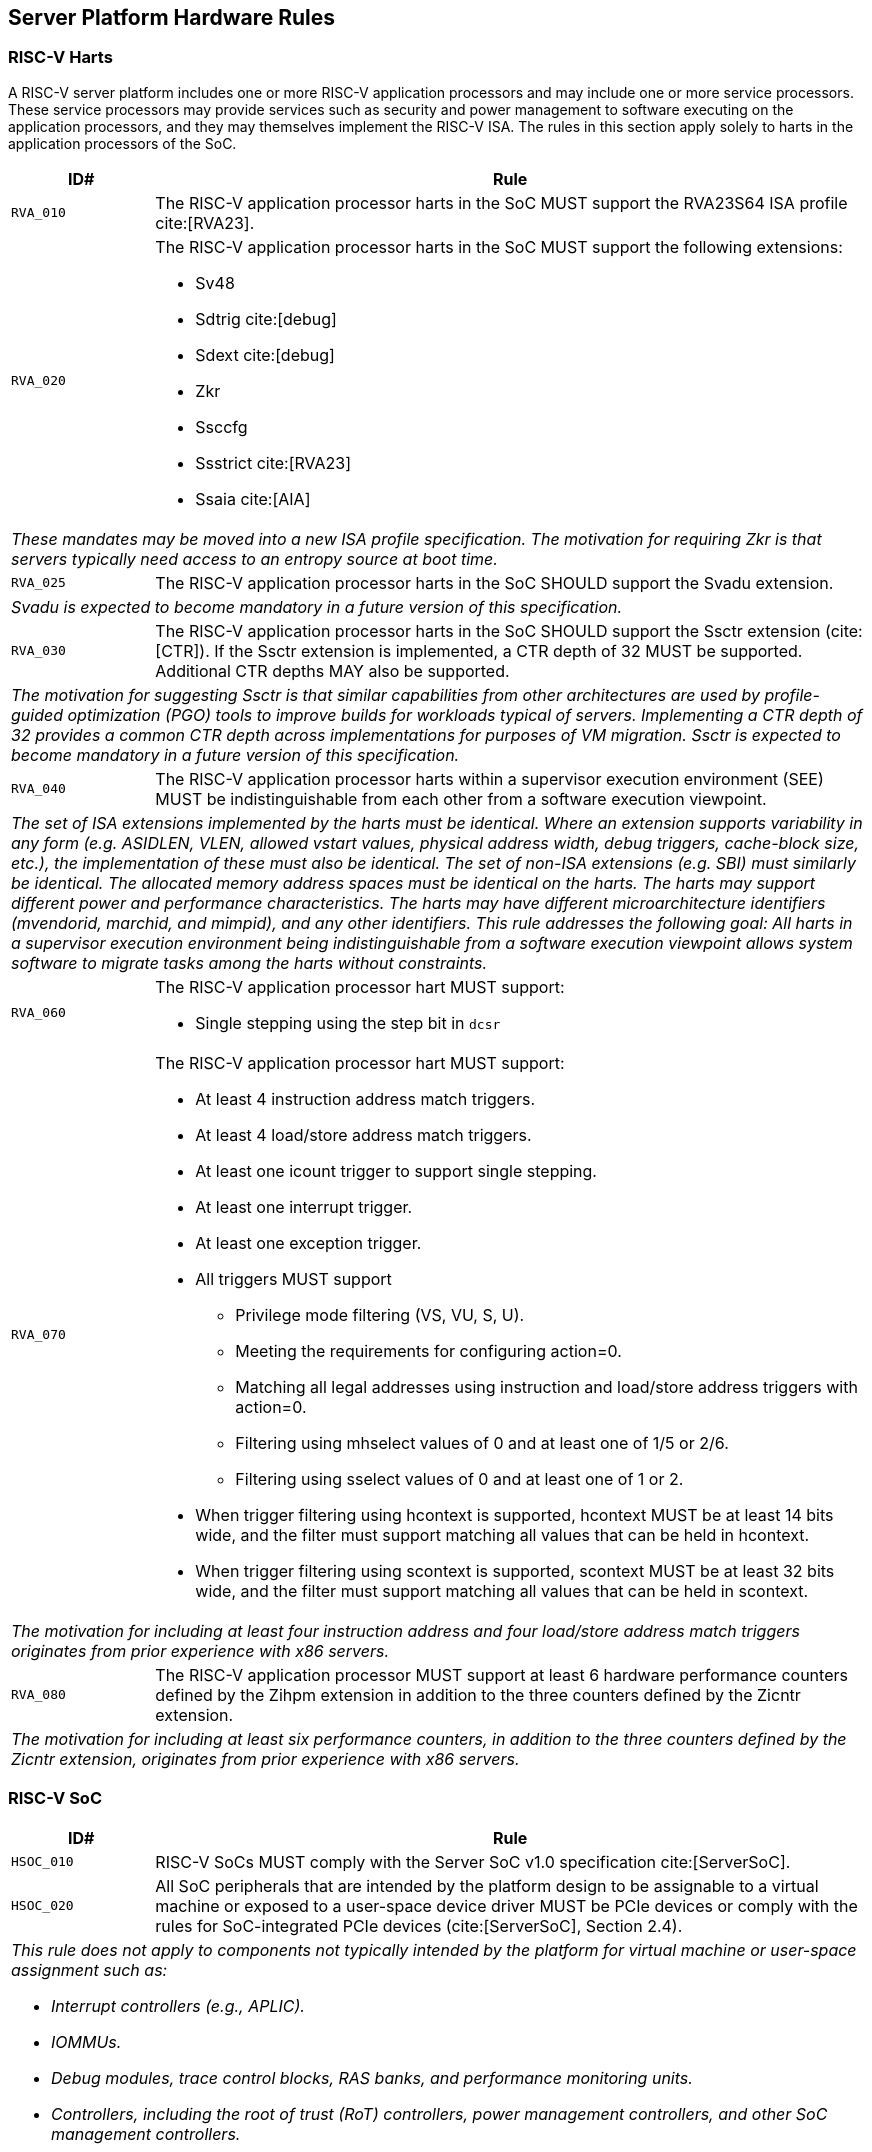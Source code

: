 == Server Platform Hardware Rules

=== RISC-V Harts

A RISC-V server platform includes one or more RISC-V application processors and may
include one or more service processors. These service processors may provide services
such as security and power management to software executing on the application
processors, and they may themselves implement the RISC-V ISA. The rules
in this section apply solely to harts in the application processors of the SoC.

[width=100%]
[%header, cols="5,25"]
|===
| ID#     ^| Rule
| `RVA_010`  | The RISC-V application processor harts in the SoC MUST support the
             RVA23S64 ISA profile cite:[RVA23].

| `RVA_020` a| The RISC-V application processor harts in the SoC MUST support the
             following extensions:

             * Sv48
             * Sdtrig cite:[debug]
             * Sdext cite:[debug]
             * Zkr
             * Ssccfg
             * Ssstrict cite:[RVA23]
             * Ssaia cite:[AIA]

2+| _These mandates may be moved into a new ISA profile specification. The
     motivation for requiring Zkr is that servers typically need access
     to an entropy source at boot time._

| `RVA_025` a| The RISC-V application processor harts in the SoC SHOULD support
             the Svadu extension.
2+| _Svadu is expected to become mandatory in a future version of this specification._

| `RVA_030` a| The RISC-V application processor harts in the SoC SHOULD support
             the Ssctr extension (cite:[CTR]). If the Ssctr extension is implemented,
             a CTR depth of 32 MUST be supported. Additional CTR depths MAY also be
             supported.
2+| _The motivation for suggesting Ssctr is that similar capabilities from other
     architectures are used by profile-guided optimization (PGO) tools to improve
     builds for workloads typical of servers. Implementing a CTR depth of 32
     provides a common CTR depth across implementations for purposes of VM
     migration. Ssctr is expected to become mandatory in a future version of this
     specification._

| `RVA_040`  | The RISC-V application processor harts within a supervisor
               execution environment (SEE) MUST be indistinguishable from each
               other from a software execution viewpoint.
2+| _The set of ISA extensions implemented by the harts must be identical.
     Where an extension supports variability in any form (e.g.
     ASIDLEN, VLEN, allowed vstart values, physical address width, debug
     triggers, cache-block size, etc.), the implementation of these must also be
     identical.
     The set of non-ISA extensions (e.g. SBI) must similarly be identical.
     The allocated memory address spaces must be identical on the harts.
     The harts may support different power and performance characteristics.
     The harts may have different microarchitecture identifiers (mvendorid,
     marchid, and mimpid), and any other identifiers.
     This rule addresses the following goal:
     All harts in a supervisor execution environment being indistinguishable from a
     software execution viewpoint allows system software to migrate tasks among the
     harts without constraints._

| `RVA_060` a| The RISC-V application processor hart MUST support:

             * Single stepping using the step bit in  `dcsr`

| `RVA_070` a| The RISC-V application processor hart MUST support:

             * At least 4 instruction address match triggers.
             * At least 4 load/store address match triggers.
             * At least one icount trigger to support single stepping.
             * At least one interrupt trigger.
             * At least one exception trigger.
             * All triggers MUST support

               ** Privilege mode filtering (VS, VU, S, U).
               ** Meeting the requirements for configuring action=0.
               ** Matching all legal addresses using instruction and load/store
                  address triggers with action=0.
               ** Filtering using mhselect values of 0 and at least
                  one of 1/5 or 2/6.
               ** Filtering using sselect values of 0 and at least
                  one of 1 or 2.

             * When trigger filtering using hcontext is supported, hcontext MUST
               be at least 14 bits wide, and the filter must support matching all
               values that can be held in hcontext.
             * When trigger filtering using scontext is supported, scontext MUST
               be at least 32 bits wide, and the filter must support matching all
               values that can be held in scontext.

2+| _The motivation for including at least four instruction address and four
     load/store address match triggers originates from prior experience with
     x86 servers._

| `RVA_080`  | The RISC-V application processor MUST support at least 6 hardware
             performance counters defined by the Zihpm extension in addition to
             the three counters defined by the Zicntr extension.
2+| _The motivation for including at least six performance counters, in addition
     to the three counters defined by the Zicntr extension, originates from prior
     experience with x86 servers._
|===

=== RISC-V SoC

[width=100%]
[%header, cols="5,25"]
|===
| ID#      ^| Rule
| `HSOC_010`  | RISC-V SoCs MUST comply with the Server SoC v1.0 specification cite:[ServerSoC].
| `HSOC_020`  | All SoC peripherals that are intended by the platform design to
be assignable to a virtual machine or exposed to a user-space device driver MUST be
PCIe devices or comply with the rules for SoC-integrated PCIe devices (cite:[ServerSoC], Section 2.4).
2+a| _This rule does not apply to components not typically intended by the
     platform for virtual machine or user-space assignment such as:_

     * _Interrupt controllers (e.g., APLIC)._
     * _IOMMUs._
     * _Debug modules, trace control blocks, RAS banks, and performance
       monitoring units._
     * _Controllers, including the root of trust (RoT) controllers,
       power management controllers, and other SoC management controllers._
|===

=== Peripherals

[width=100%]
[%header, cols="5,25"]
|===
| ID#       ^| Rule
| `HPER_010`   | For remote-access and system engineering purposes in early boot software, either a
                 fully 16550-compatible cite:[NS16550] or a fully pl011-compatible cite:[pl011] UART
                 MUST be implemented.
2+| _This is a stronger requirement than the Server SoC `MNG_030` rule
    cite:[ServerSoC].  The intention here is to simplify early boot software
    support requirements.  This UART is not intended to be directly assignable
    to virtual machines, and thus there is no requirement for this UART to
    appear as a PCI device.  This specification does not provide guidance around
    how the UART is physically exposed, i.e. via RS232 signalling, USB, a BMC or
    other mechanism._
| `HPER_020`  a| The implemented UART MUST support:

              * Interrupt-driven operation using a wired interrupt.
              * Flow control.
              * 115200 baud operation.

| `HPER_030`   | If a USB controller is implemented, it MUST comply with XHCI 1.2 or later cite:[XHCI].
| `HPER_040`  a| Implemented XHCI controllers MUST support:

              * 64-bit addressing (AC64 = '1').
              * A 4K PAGESIZE.

| `HPER_050`   | If a SATA controller is implemented, it MUST comply with AHCI 1.3.1 or later cite:[AHCI].
| `HPER_060`  a| Implemented AHCI controllers MUST support:

             * 64-bit addressing (S64A = '1').
| `HPER_070`   | A battery-backed Real Time Clock (the "Server Platform RTC") MUST be implemented for use by platform firmware for UEFI certificate validity checking.  This RTC MAY optionally be used by other system functions.
| `HPER_080`   | If the operating system does not have access to its own OS-managed Real Time Clock, the Server Platform RTC SHOULD be exposed to the operating system for clock read access via EFI_GET_TIME, and, if the system security profile allows the operating system to change the Server Platform RTC clock, for clock setting access via EFI_SET_TIME.
2+| _Allowing operating systems to change the time and date used for UEFI
     certificate validity checks may have unexpected consequences, including,
     for example, disrupting certificate verification in platform firmware,
     or affecting system functions other than the OS that rely on the Server
     Platform RTC._
| `HPER_090`   | A Trusted Platform Module (TPM) MUST be implemented and adhere to the TPM 2.0 Library specification cite:[TPM20].
2+| _It is common for secure systems to support multiple trust chains with their
     own root of trust. For example, a TPM can be secondary root of trust for
     UEFI boot flows while a hardware RoT is the root of trust for platform
     firmware, platform attestation, security lifecycle management of the
     secondary roots of trust, among others._
|===

== Server Platform Firmware Rules

[width=100%]
[%header, cols="5,25"]
|===
| ID#      ^| Rule
| `FIRM_010`  | RISC-V SoCs MUST comply with the BRS-I recipe described in the Boot and Runtime Service v1.0 specification cite:[BRS].
| `FIRM_020`  | The firmware MUST implement the SBI v3.0 Debug Triggers (DBTR) extension cite:[SBI].
2+| _Supervisor software needs DBTR in order to utilize Sdtrig, which is mandated by rule `RVA_020`._
| `FIRM_030`  | If the software running on the application processor supports RAS functionality for RISC-V components, the firmware MUST implement the SBI v3.0 Supervisor Software Events (SSE) extension cite:[SBI].
| `FIRM_040`  | The firmware MUST include configuration infrastructure, supporting relevant HII protocols (cite:[UEFI_platform_specific] number 2).
| `FIRM_050`  | The firmware SHOULD include the ability to boot from disk (block) device, supporting relevant protocols (cite:[UEFI_platform_specific] number 5).
| `FIRM_060`  | The firmware SHOULD include the ability to perform a TFTP-based boot from a network device (cite:[UEFI_platform_specific] number 6).
| `FIRM_070`  | The firmware SHOULD include the ability to validate boot images.
| `FIRM_080`  | The firmware SHOULD support UEFI general purpose network applications, including IPv4, IPv6, DNS, TLS, IPSec and VLAN features, supporting relevant protocols (cite:[UEFI_platform_specific] number 7).
| `FIRM_090`  | The firmware SHOULD support RISC-V option ROMs, compiled for the RVA20 profile or a later profile (cite:[BRS] BRS-I Recipe), from devices not permanently attached to the platform (cite:[UEFI_platform_specific] number 19).
| `FIRM_100` | The firmware SHOULD support 64-bit Intel architecture (aka x64, aka AMD64) UEFI option ROM drivers for additional compatibility with the third-party IHV ecosystem.
2+| _Since expansion cards for GPUs, High Speed NICs, etc. move faster than most platform vendors can integrate drivers into their platform firmware package
    (as well as those drivers making said firmware images extremely large), supporting UEFI Option ROM Drivers in x86_64 via emulation enables more hardware
    without having to wait for the platform vendor to port a drvier and ship it natively into their firmware. This is how Aarch64 systems solve the problem 
    of no native drivers for the similar devices. The use of EFI Byte Code (EBC) is typically not used by hardware vendors because the compilers have not been
    available for some time and no open source compilers exist. Most add-in boards only ship x86_64 COFF EFI Drivers which are supported by 
    https://github.com/tianocore/edk2-non-osi/tree/master/Emulator/X86EmulatorDxe if it's included in the EDK2 build._
| `FIRM_105` | If the firmware supports option ROMs, then it MUST support the ability to authenticate them (cite:[UEFI_platform_specific] number 19).
| `FIRM_110` | The firmware SHOULD support the ability to perform a HTTP-based boot from a network device, including support for HTTPS and DNS, supporting relevant HII protocols (cite:[UEFI_platform_specific] number 22).
| `FIRM_120` | The firmware MUST support software that runs from EFI firmware to install Load Option Variables (+Boot####, or Driver####, or SysPrep####+) consistent with cite:[UEFI_platform_specific] number 27.
| `FIRM_130` | The firmware MUST support software that runs from EFI firmware to register for notifications when a call to ResetSystem is called, consistent with cite:[UEFI_platform_specific] number 32.
| `FIRM_140` | If an IOMMU is present, then it MUST be described using the RIMT ACPI table cite:[RIMT].
| `FIRM_150` | If the firmware allows forward-edge control-flow integrity (FCFI) to be enabled for the supervisor execution environment, the runtime services MUST be compiled to support FCFI.
2+| _The supervisor execution environment SHOULD enable FCFI through the SBI FWFT LANDING_PAD interface._
| `FIRM_160` | The support for forward-edge control-flow integrity in runtime services MUST be signaled by the EFI_MEMORY_ATTRIBUTES_FLAGS_RT_FORWARD_CONTROL_FLOW_GUARD flag (cite:[UEFI] Section 4.6.3 EFI_MEMORY_ATTRIBUTES_TABLE).
| `FIRM_170` | If the runtime services support forward-edge control-flow integrity, the instruction at the entry address of any runtime service MUST be a 4-byte aligned, unlabeled landing pad (`lpad 0`).
|===

== Server Platform Security Rules

Security rules straddle hardware and firmware.

[width=100%]
[%header, cols="5,25"]
|===
| ID#      ^| Rule
| `SEC_010`  | The server platform MUST implement a hardware Root of Trust (RoT)
               (cite:[TCGGL]) as a dedicated and trusted subsystem, isolated
               from the application processor, to provide security-specific
               functions.
2+| _A Root of Trust (RoT) is a component that performs one or more
     security-specific functions, such as measurement, storage, reporting,
     verification, update, security lifecycle management, and key derivation.

     An RoT is typically a combination of a minimal amount of hardware and
     firmware that must be implicitly trusted by all system components to
     always behave as expected, since its misbehavior cannot be detected under
     normal operation.

     A hardware RoT moves critical functions and assets off the application
     processor hart to a dedicated and isolated trusted subsystem, which
     provides stronger protection against both physical and logical attacks._

| `SEC_020`  | The hardware RoT MUST manage a security lifecycle.
2+a| _A security lifecycle reflects the trustworthiness of a system throughout
     its lifetime and indicates the lifecycle state of hardware-provisioned
     assets.

     The minimum security lifecycle should include the following states:
     * Manufacture – The system may not yet be locked down and contains no
       hardware-provisioned assets.

     * Security Provisioning – The process of provisioning hardware-provisioned
       assets.

     * Secured – Hardware-provisioned assets are locked (immutable); only
       authorized software may be executed, and revealing debug capabilities
       are disabled.

     * Recoverable Debug – Part of the system is in a revealing debug state.
       The RoT remains uncompromised, and hardware-provisioned secrets
       remain protected.

     * Terminated – Hardware-provisioned assets are permanently inaccessible and
       revoked prior to entering this state. This includes derived assets such as
       attestation keys._

| `SEC_030`  | The hardware RoT SHOULD implement a secure identity and SHOULD
               support platform attestation.
2+| _A **secure identity** is an element capable of generating a cryptographic
     signature that can be verified by a relying party. It represents the immutable
     part of the secure platform--such as immutable hardware, configurations, and
     firmware. Immutable components cannot be modified after the completion of
     security provisioning. See (cite:[TCGDICE]) for examples of secure identity
     derivation and use.

     **Attestation** is the process of vouching for the accuracy of information
     (cite:[TCGGL]). Platform attestation enables a relying party to determine the
     trustworthiness of the platform before submitting sensitive assets to it.
     See (cite:[SPDM]) for an example of the protocols used for attestation.

     The attestation must be signed by the hardware RoT using a hardware-provisioned
     secure identity or a cryptographic key derived in a verifiable manner from that
     identity._

| `SEC_040`  | The firmware MUST implement UEFI Secure Boot and Driver Signing (cite:[UEFI] Section 32, "Secure Boot and Driver Signing")
| `SEC_050`  | For systems that are not intended to be locked down, or that are intended to be locked down but have not been locked down yet, it MUST be possible for a physically present and/or strongly authenticated out-of-band management user to disable Secure Boot enforcement, thus allowing unsigned code to be executed.
| `SEC_060`  | For systems that are not intended to be locked down, or that are intended to be locked down but have not been locked down yet, it MUST be possible for a physically present and/or strongly authenticated out-of-band management user to fully manage the contents of the PK, KEK, db and dbx Secure Boot key stores. This includes the ability to delete all factory-provided keys, enroll their own custom keys, and reset the key stores to their factory state.
2+| _The term "locked down" refers to the (optional) ability to prevent the
    Secure Boot configuration from being modified further once the desired
    state has been reached. This could be implemented, for example, via an
    eFuse.

    Note that the "locked down" state is distinct from the "Deployed Mode"
    Secure Boot state defined in the UEFI spec.

    Being able to prevent even a physically present user from altering the
    Secure Boot configuration can be useful in the context of highly regulated
    industries or government bodies._
| `SEC_070`  | The platform and firmware MUST back the UEFI Authenticated Variables implementation with
             a mechanism that cannot be accessed or tampered by an unauthorized
             software or hardware agent.
| `SEC_080`  | The firmware MUST implement in-band firmware updates as per cite:[BRS].
| `SEC_090`  | Firmware update payloads MUST be digitally signed.
| `SEC_100`  | Firmware update signatures MUST be validated before being applied.
| `SEC_110`  | It MUST NOT be possible to bypass secure boot, authentication or digital signature failures, except as specified in SEC_050 and SEC_060.
|===

